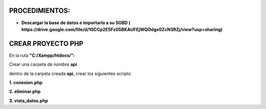PROCEDIMIENTOS:
==============================================

- **Descargar la base de datos e importarla a su SGBD ( https://drive.google.com/file/d/10CCp2E5Fz0SBKAUFEjWQOdgx0ZcN3RZj/view?usp=sharing)**

CREAR PROYECTO PHP
=============================================

En la ruta **"C:/Xampp/htdocs/":**

Crear una carpeta de nombre **api**

dentro de la carpeta creada **api**, crear los siguientes scripts:

**1. conexion.php**

**2. eliminar.php**

**3. vista_datos.php**
